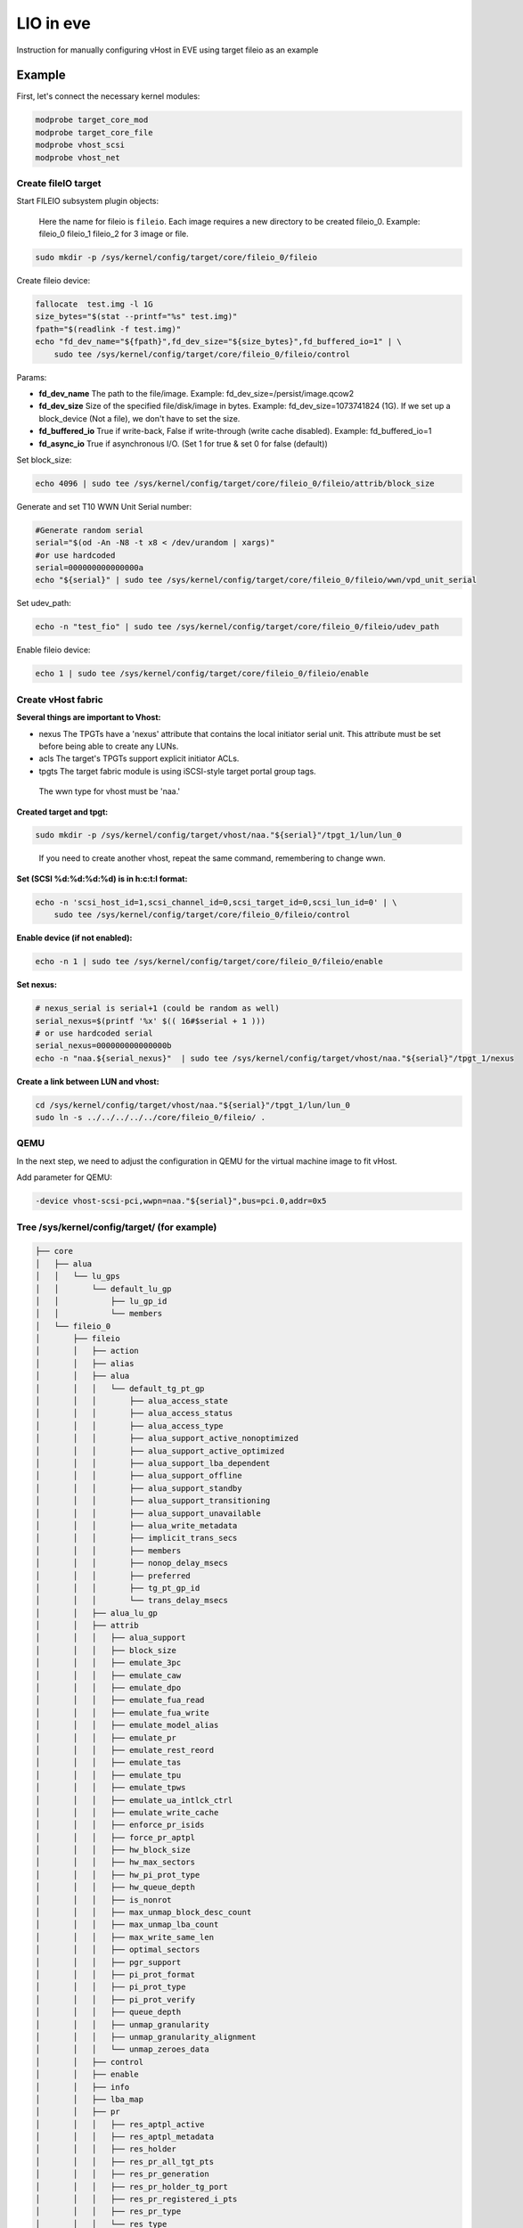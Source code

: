 .. SPDX-License-Identifier: GPL-2.0

LIO in eve
==========

Instruction for manually configuring vHost in EVE using target fileio as an example

Example
-------

First, let's connect the necessary kernel modules:

.. code-block:: bash

   modprobe target_core_mod
   modprobe target_core_file
   modprobe vhost_scsi
   modprobe vhost_net

Create fileIO target
^^^^^^^^^^^^^^^^^^^^

Start FILEIO subsystem plugin objects:

..

   Here the name for fileio is ``fileio``.
   Each image requires a new directory to be created fileio_0. Example: fileio_0 fileio_1 fileio_2 for 3 image or file.


.. code-block:: bash

   sudo mkdir -p /sys/kernel/config/target/core/fileio_0/fileio

Create fileio device:

.. code-block:: bash

   fallocate  test.img -l 1G
   size_bytes="$(stat --printf="%s" test.img)"
   fpath="$(readlink -f test.img)"
   echo "fd_dev_name="${fpath}",fd_dev_size="${size_bytes}",fd_buffered_io=1" | \
       sudo tee /sys/kernel/config/target/core/fileio_0/fileio/control

Params:


* **fd_dev_name** The path to the file/image. Example: fd_dev_size=/persist/image.qcow2
* **fd_dev_size** Size of the specified file/disk/image in bytes. Example: fd_dev_size=1073741824 (1G). If we set up a block_device (Not a file), we don't have to set the size.
* **fd_buffered_io** True if write-back, False if write-through (write cache disabled). Example: fd_buffered_io=1
* **fd_async_io**  True if asynchronous I/O. (Set 1 for true & set 0 for false (default))

Set block_size:

.. code-block:: bash

   echo 4096 | sudo tee /sys/kernel/config/target/core/fileio_0/fileio/attrib/block_size

Generate and set T10 WWN Unit Serial number:

.. code-block:: bash

   #Generate random serial
   serial="$(od -An -N8 -t x8 < /dev/urandom | xargs)"
   #or use hardcoded
   serial=000000000000000a
   echo "${serial}" | sudo tee /sys/kernel/config/target/core/fileio_0/fileio/wwn/vpd_unit_serial


Set udev_path:

.. code-block:: bash

   echo -n "test_fio" | sudo tee /sys/kernel/config/target/core/fileio_0/fileio/udev_path

Enable fileio device:

.. code-block:: bash

   echo 1 | sudo tee /sys/kernel/config/target/core/fileio_0/fileio/enable

Create vHost fabric
^^^^^^^^^^^^^^^^^^^

**Several things are important to Vhost:**


* nexus The TPGTs have a 'nexus' attribute that contains the local initiator serial unit. This attribute must be set before being able to create any LUNs.
* acls The target's TPGTs support explicit initiator ACLs.
* tpgts The target fabric module is using iSCSI-style target portal group tags.

..

   The wwn type for vhost must be 'naa.'


**Created target and tpgt:**

.. code-block:: bash

   sudo mkdir -p /sys/kernel/config/target/vhost/naa."${serial}"/tpgt_1/lun/lun_0

..

   If you need to create another vhost, repeat the same command, remembering to change wwn.


**Set (SCSI %d:%d:%d:%d) is in h:c:t:l format:**

.. code-block:: bash

   echo -n 'scsi_host_id=1,scsi_channel_id=0,scsi_target_id=0,scsi_lun_id=0' | \
       sudo tee /sys/kernel/config/target/core/fileio_0/fileio/control

**Enable device (if not enabled):**

.. code-block:: bash

   echo -n 1 | sudo tee /sys/kernel/config/target/core/fileio_0/fileio/enable

**Set nexus:**

.. code-block:: bash

   # nexus_serial is serial+1 (could be random as well)
   serial_nexus=$(printf '%x' $(( 16#$serial + 1 )))
   # or use hardcoded serial
   serial_nexus=000000000000000b
   echo -n "naa.${serial_nexus}"  | sudo tee /sys/kernel/config/target/vhost/naa."${serial}"/tpgt_1/nexus

**Create a link between LUN and vhost:**

.. code-block:: bash

   cd /sys/kernel/config/target/vhost/naa."${serial}"/tpgt_1/lun/lun_0
   sudo ln -s ../../../../../core/fileio_0/fileio/ .

QEMU
^^^^

In the next step, we need to adjust the configuration in QEMU for the virtual machine image to fit vHost.

Add parameter for QEMU:

.. code-block:: console

   -device vhost-scsi-pci,wwpn=naa."${serial}",bus=pci.0,addr=0x5

Tree /sys/kernel/config/target/ (for example)
^^^^^^^^^^^^^^^^^^^^^^^^^^^^^^^^^^^^^^^^^^^^^

.. code-block:: code

   ├── core
   │   ├── alua
   │   │   └── lu_gps
   │   │       └── default_lu_gp
   │   │           ├── lu_gp_id
   │   │           └── members
   │   └── fileio_0
   │       ├── fileio
   │       │   ├── action
   │       │   ├── alias
   │       │   ├── alua
   │       │   │   └── default_tg_pt_gp
   │       │   │       ├── alua_access_state
   │       │   │       ├── alua_access_status
   │       │   │       ├── alua_access_type
   │       │   │       ├── alua_support_active_nonoptimized
   │       │   │       ├── alua_support_active_optimized
   │       │   │       ├── alua_support_lba_dependent
   │       │   │       ├── alua_support_offline
   │       │   │       ├── alua_support_standby
   │       │   │       ├── alua_support_transitioning
   │       │   │       ├── alua_support_unavailable
   │       │   │       ├── alua_write_metadata
   │       │   │       ├── implicit_trans_secs
   │       │   │       ├── members
   │       │   │       ├── nonop_delay_msecs
   │       │   │       ├── preferred
   │       │   │       ├── tg_pt_gp_id
   │       │   │       └── trans_delay_msecs
   │       │   ├── alua_lu_gp
   │       │   ├── attrib
   │       │   │   ├── alua_support
   │       │   │   ├── block_size
   │       │   │   ├── emulate_3pc
   │       │   │   ├── emulate_caw
   │       │   │   ├── emulate_dpo
   │       │   │   ├── emulate_fua_read
   │       │   │   ├── emulate_fua_write
   │       │   │   ├── emulate_model_alias
   │       │   │   ├── emulate_pr
   │       │   │   ├── emulate_rest_reord
   │       │   │   ├── emulate_tas
   │       │   │   ├── emulate_tpu
   │       │   │   ├── emulate_tpws
   │       │   │   ├── emulate_ua_intlck_ctrl
   │       │   │   ├── emulate_write_cache
   │       │   │   ├── enforce_pr_isids
   │       │   │   ├── force_pr_aptpl
   │       │   │   ├── hw_block_size
   │       │   │   ├── hw_max_sectors
   │       │   │   ├── hw_pi_prot_type
   │       │   │   ├── hw_queue_depth
   │       │   │   ├── is_nonrot
   │       │   │   ├── max_unmap_block_desc_count
   │       │   │   ├── max_unmap_lba_count
   │       │   │   ├── max_write_same_len
   │       │   │   ├── optimal_sectors
   │       │   │   ├── pgr_support
   │       │   │   ├── pi_prot_format
   │       │   │   ├── pi_prot_type
   │       │   │   ├── pi_prot_verify
   │       │   │   ├── queue_depth
   │       │   │   ├── unmap_granularity
   │       │   │   ├── unmap_granularity_alignment
   │       │   │   └── unmap_zeroes_data
   │       │   ├── control
   │       │   ├── enable
   │       │   ├── info
   │       │   ├── lba_map
   │       │   ├── pr
   │       │   │   ├── res_aptpl_active
   │       │   │   ├── res_aptpl_metadata
   │       │   │   ├── res_holder
   │       │   │   ├── res_pr_all_tgt_pts
   │       │   │   ├── res_pr_generation
   │       │   │   ├── res_pr_holder_tg_port
   │       │   │   ├── res_pr_registered_i_pts
   │       │   │   ├── res_pr_type
   │       │   │   └── res_type
   │       │   ├── statistics
   │       │   │   ├── scsi_dev
   │       │   │   │   ├── indx
   │       │   │   │   ├── inst
   │       │   │   │   ├── ports
   │       │   │   │   └── role
   │       │   │   ├── scsi_lu
   │       │   │   │   ├── creation_time
   │       │   │   │   ├── dev
   │       │   │   │   ├── dev_type
   │       │   │   │   ├── full_stat
   │       │   │   │   ├── hs_num_cmds
   │       │   │   │   ├── indx
   │       │   │   │   ├── inst
   │       │   │   │   ├── lu_name
   │       │   │   │   ├── lun
   │       │   │   │   ├── num_cmds
   │       │   │   │   ├── prod
   │       │   │   │   ├── read_mbytes
   │       │   │   │   ├── resets
   │       │   │   │   ├── rev
   │       │   │   │   ├── state_bit
   │       │   │   │   ├── status
   │       │   │   │   ├── vend
   │       │   │   │   └── write_mbytes
   │       │   │   └── scsi_tgt_dev
   │       │   │       ├── aborts_complete
   │       │   │       ├── aborts_no_task
   │       │   │       ├── indx
   │       │   │       ├── inst
   │       │   │       ├── non_access_lus
   │       │   │       ├── num_lus
   │       │   │       ├── resets
   │       │   │       └── status
   │       │   ├── udev_path
   │       │   └── wwn
   │       │       ├── product_id
   │       │       ├── revision
   │       │       ├── vendor_id
   │       │       ├── vpd_assoc_logical_unit
   │       │       ├── vpd_assoc_scsi_target_device
   │       │       ├── vpd_assoc_target_port
   │       │       ├── vpd_protocol_identifier
   │       │       └── vpd_unit_serial
   │       ├── hba_info
   │       └── hba_mode
   ├── dbroot
   ├── version
   └── vhost
       ├── discovery_auth
       ├── naa.60014059811d880b
       │   ├── fabric_statistics
       │   └── tpgt_1
       │       ├── acls
       │       ├── attrib
       │       │   └── fabric_prot_type
       │       ├── auth
       │       ├── lun
       │       │   └── lun_0
       │       │       ├── alua_tg_pt_gp
       │       │       ├── alua_tg_pt_offline
       │       │       ├── alua_tg_pt_status
       │       │       ├── alua_tg_pt_write_md
       │       │       ├── fileio -> ../../../../../../target/core/fileio_0/fileio
       │       │       └── statistics
       │       │           ├── scsi_port
       │       │           │   ├── busy_count
       │       │           │   ├── dev
       │       │           │   ├── indx
       │       │           │   ├── inst
       │       │           │   └── role
       │       │           ├── scsi_tgt_port
       │       │           │   ├── dev
       │       │           │   ├── hs_in_cmds
       │       │           │   ├── in_cmds
       │       │           │   ├── indx
       │       │           │   ├── inst
       │       │           │   ├── name
       │       │           │   ├── port_index
       │       │           │   ├── read_mbytes
       │       │           │   └── write_mbytes
       │       │           └── scsi_transport
       │       │               ├── dev_name
       │       │               ├── device
       │       │               ├── indx
       │       │               ├── inst
       │       │               └── proto_id
       │       ├── nexus
       │       ├── np
       │       └── param
       └── version
